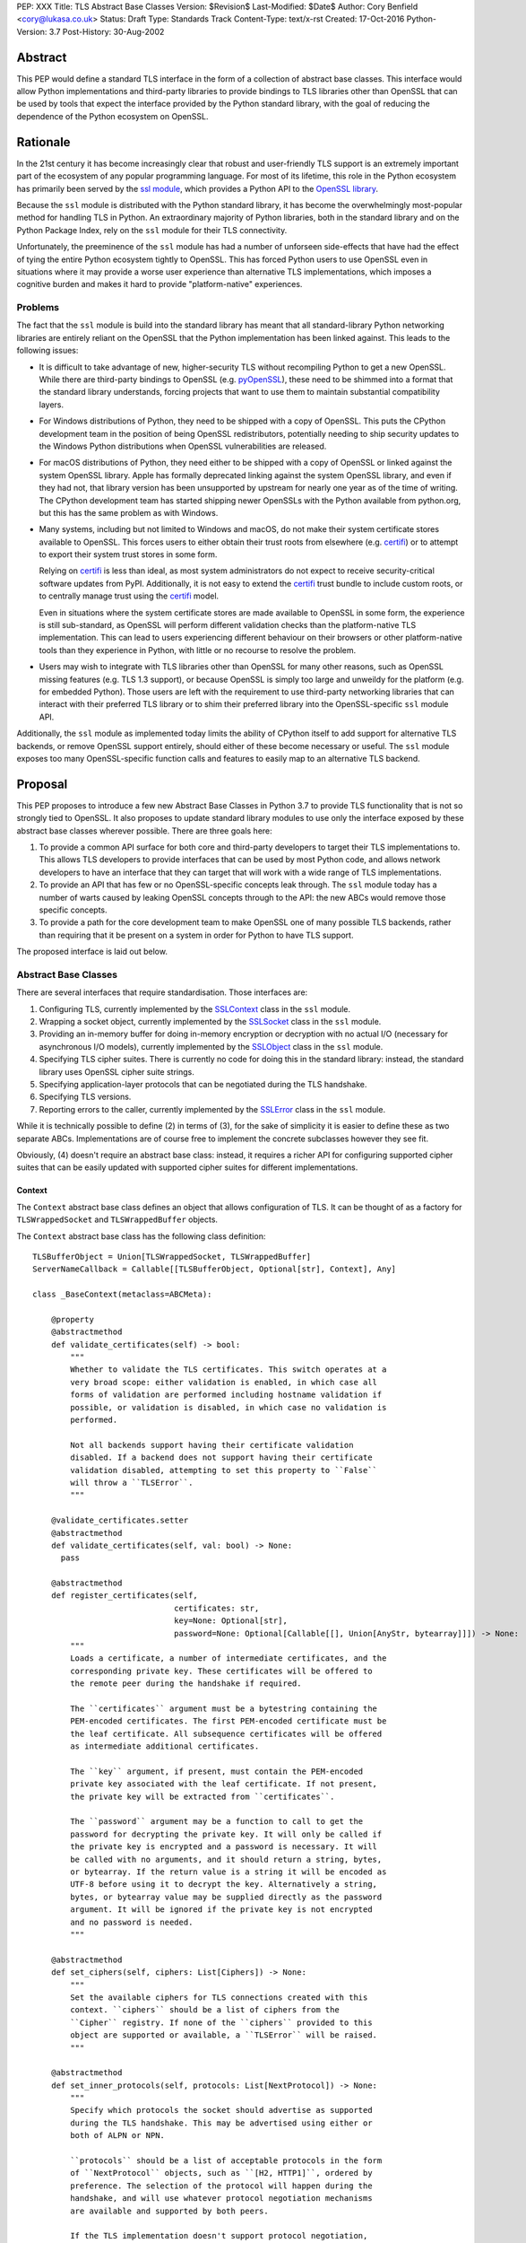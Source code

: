 PEP: XXX
Title: TLS Abstract Base Classes
Version: $Revision$
Last-Modified: $Date$
Author: Cory Benfield <cory@lukasa.co.uk>
Status: Draft
Type: Standards Track
Content-Type: text/x-rst
Created: 17-Oct-2016
Python-Version: 3.7
Post-History: 30-Aug-2002


Abstract
========

This PEP would define a standard TLS interface in the form of a collection of
abstract base classes. This interface would allow Python implementations and
third-party libraries to provide bindings to TLS libraries other than OpenSSL
that can be used by tools that expect the interface provided by the Python
standard library, with the goal of reducing the dependence of the Python
ecosystem on OpenSSL.


Rationale
=========

In the 21st century it has become increasingly clear that robust and
user-friendly TLS support is an extremely important part of the ecosystem of
any popular programming language. For most of its lifetime, this role in the
Python ecosystem has primarily been served by the `ssl module`_, which provides
a Python API to the `OpenSSL library`_.

Because the ``ssl`` module is distributed with the Python standard library, it
has become the overwhelmingly most-popular method for handling TLS in Python.
An extraordinary majority of Python libraries, both in the standard library and
on the Python Package Index, rely on the ``ssl`` module for their TLS
connectivity.

Unfortunately, the preeminence of the ``ssl`` module has had a number of
unforseen side-effects that have had the effect of tying the entire Python
ecosystem tightly to OpenSSL. This has forced Python users to use OpenSSL even
in situations where it may provide a worse user experience than alternative TLS
implementations, which imposes a cognitive burden and makes it hard to provide
"platform-native" experiences.


Problems
--------

The fact that the ``ssl`` module is build into the standard library has meant
that all standard-library Python networking libraries are entirely reliant on
the OpenSSL that the Python implementation has been linked against. This
leads to the following issues:

* It is difficult to take advantage of new, higher-security TLS without
  recompiling Python to get a new OpenSSL. While there are third-party bindings
  to OpenSSL (e.g. `pyOpenSSL`_), these need to be shimmed into a format that
  the standard library understands, forcing projects that want to use them to
  maintain substantial compatibility layers.

* For Windows distributions of Python, they need to be shipped with a copy of
  OpenSSL. This puts the CPython development team in the position of being
  OpenSSL redistributors, potentially needing to ship security updates to the
  Windows Python distributions when OpenSSL vulnerabilities are released.

* For macOS distributions of Python, they need either to be shipped with a copy
  of OpenSSL or linked against the system OpenSSL library. Apple has formally
  deprecated linking against the system OpenSSL library, and even if they had
  not, that library version has been unsupported by upstream for nearly one
  year as of the time of writing. The CPython development team has started
  shipping newer OpenSSLs with the Python available from python.org, but this
  has the same problem as with Windows.

* Many systems, including but not limited to Windows and macOS, do not make
  their system certificate stores available to OpenSSL. This forces users to
  either obtain their trust roots from elsewhere (e.g. `certifi`_) or to
  attempt to export their system trust stores in some form.

  Relying on `certifi`_ is less than ideal, as most system administrators do
  not expect to receive security-critical software updates from PyPI.
  Additionally, it is not easy to extend the `certifi`_ trust bundle to include
  custom roots, or to centrally manage trust using the `certifi`_ model.

  Even in situations where the system certificate stores are made available to
  OpenSSL in some form, the experience is still sub-standard, as OpenSSL will
  perform different validation checks than the platform-native TLS
  implementation. This can lead to users experiencing different behaviour on
  their browsers or other platform-native tools than they experience in Python,
  with little or no recourse to resolve the problem.

* Users may wish to integrate with TLS libraries other than OpenSSL for many
  other reasons, such as OpenSSL missing features (e.g. TLS 1.3 support), or
  because OpenSSL is simply too large and unweildy for the platform (e.g. for
  embedded Python). Those users are left with the requirement to use
  third-party networking libraries that can interact with their preferred TLS
  library or to shim their preferred library into the OpenSSL-specific ``ssl``
  module API.

Additionally, the ``ssl`` module as implemented today limits the ability of
CPython itself to add support for alternative TLS backends, or remove OpenSSL
support entirely, should either of these become necessary or useful. The
``ssl`` module exposes too many OpenSSL-specific function calls and features to
easily map to an alternative TLS backend.


Proposal
========

This PEP proposes to introduce a few new Abstract Base Classes in Python 3.7 to
provide TLS functionality that is not so strongly tied to OpenSSL. It also
proposes to update standard library modules to use only the interface exposed
by these abstract base classes wherever possible. There are three goals here:

1. To provide a common API surface for both core and third-party developers to
   target their TLS implementations to. This allows TLS developers to provide
   interfaces that can be used by most Python code, and allows network
   developers to have an interface that they can target that will work with a
   wide range of TLS implementations.
2. To provide an API that has few or no OpenSSL-specific concepts leak through.
   The ``ssl`` module today has a number of warts caused by leaking OpenSSL
   concepts through to the API: the new ABCs would remove those specific
   concepts.
3. To provide a path for the core development team to make OpenSSL one of many
   possible TLS backends, rather than requiring that it be present on a system
   in order for Python to have TLS support.

The proposed interface is laid out below.


Abstract Base Classes
---------------------

There are several interfaces that require standardisation. Those interfaces
are:

1. Configuring TLS, currently implemented by the `SSLContext`_ class in the
   ``ssl`` module.
2. Wrapping a socket object, currently implemented by the `SSLSocket`_ class
   in the ``ssl`` module.
3. Providing an in-memory buffer for doing in-memory encryption or decryption
   with no actual I/O (necessary for asynchronous I/O models), currently
   implemented by the `SSLObject`_ class in the ``ssl`` module.
4. Specifying TLS cipher suites. There is currently no code for doing this in
   the standard library: instead, the standard library uses OpenSSL cipher
   suite strings.
5. Specifying application-layer protocols that can be negotiated during the
   TLS handshake.
6. Specifying TLS versions.
7. Reporting errors to the caller, currently implemented by the `SSLError`_
   class in the ``ssl`` module.

While it is technically possible to define (2) in terms of (3), for the sake of
simplicity it is easier to define these as two separate ABCs. Implementations
are of course free to implement the concrete subclasses however they see fit.

Obviously, (4) doesn't require an abstract base class: instead, it requires a
richer API for configuring supported cipher suites that can be easily updated
with supported cipher suites for different implementations.

Context
~~~~~~~

The ``Context`` abstract base class defines an object that allows configuration
of TLS. It can be thought of as a factory for ``TLSWrappedSocket`` and
``TLSWrappedBuffer`` objects.

The ``Context`` abstract base class has the following class definition::

    TLSBufferObject = Union[TLSWrappedSocket, TLSWrappedBuffer]
    ServerNameCallback = Callable[[TLSBufferObject, Optional[str], Context], Any]

    class _BaseContext(metaclass=ABCMeta):

        @property
        @abstractmethod
        def validate_certificates(self) -> bool:
            """
            Whether to validate the TLS certificates. This switch operates at a
            very broad scope: either validation is enabled, in which case all
            forms of validation are performed including hostname validation if
            possible, or validation is disabled, in which case no validation is
            performed.

            Not all backends support having their certificate validation
            disabled. If a backend does not support having their certificate
            validation disabled, attempting to set this property to ``False``
            will throw a ``TLSError``.
            """

        @validate_certificates.setter
        @abstractmethod
        def validate_certificates(self, val: bool) -> None:
          pass

        @abstractmethod
        def register_certificates(self,
                                  certificates: str,
                                  key=None: Optional[str],
                                  password=None: Optional[Callable[[], Union[AnyStr, bytearray]]]) -> None:
            """
            Loads a certificate, a number of intermediate certificates, and the
            corresponding private key. These certificates will be offered to
            the remote peer during the handshake if required.

            The ``certificates`` argument must be a bytestring containing the
            PEM-encoded certificates. The first PEM-encoded certificate must be
            the leaf certificate. All subsequence certificates will be offered
            as intermediate additional certificates.

            The ``key`` argument, if present, must contain the PEM-encoded
            private key associated with the leaf certificate. If not present,
            the private key will be extracted from ``certificates``.

            The ``password`` argument may be a function to call to get the
            password for decrypting the private key. It will only be called if
            the private key is encrypted and a password is necessary. It will
            be called with no arguments, and it should return a string, bytes,
            or bytearray. If the return value is a string it will be encoded as
            UTF-8 before using it to decrypt the key. Alternatively a string,
            bytes, or bytearray value may be supplied directly as the password
            argument. It will be ignored if the private key is not encrypted
            and no password is needed.
            """

        @abstractmethod
        def set_ciphers(self, ciphers: List[Ciphers]) -> None:
            """
            Set the available ciphers for TLS connections created with this
            context. ``ciphers`` should be a list of ciphers from the
            ``Cipher`` registry. If none of the ``ciphers`` provided to this
            object are supported or available, a ``TLSError`` will be raised.
            """

        @abstractmethod
        def set_inner_protocols(self, protocols: List[NextProtocol]) -> None:
            """
            Specify which protocols the socket should advertise as supported
            during the TLS handshake. This may be advertised using either or
            both of ALPN or NPN.

            ``protocols`` should be a list of acceptable protocols in the form
            of ``NextProtocol`` objects, such as ``[H2, HTTP1]``, ordered by
            preference. The selection of the protocol will happen during the
            handshake, and will use whatever protocol negotiation mechanisms
            are available and supported by both peers.

            If the TLS implementation doesn't support protocol negotiation,
            this method will raise ``NotImplementedError``.
            """

        @abstractmethod
        def set_sni_callback(self, callback: Optional[ServerNameCallback]) -> None:
            """
            Register a callback function that will be called after the TLS
            Client Hello handshake message has been received by the TLS server
            when the TLS client specifies a server name indication.

            Only one callback can be set per ``Context``. If ``callback`` is
            ``None`` then the callback is disabled. Calling this function a
            subsequent time will disable the previously registered callback.

            The ``callback`` function will be called with three arguments: the
            first will be the ``TLSBufferObject`` for the connection; the
            second will be a string that represents the server name that the
            client is intending to communicate (or ``None`` if the TLS Client
            Hello does not contain a server name); and the third argument will
            be the original ``Context``. The server name argument will be the
            IDNA *decoded* server name.

            The ``callback`` must return ``None`` to allow negotiation to
            continue. Other return values signal errors. Attempting to control
            what error is signaled by the underlying TLS implementation is not
            specified in this API, but is up to the concrete implementation to
            handle.
            """

        @abstractmethod
        def set_version_range(self, lower_bound=None: Optional[TLSVersion],
                              upper_bound=None: Optional[TLSVersion]) -> None:
            """
            Set the minumum and maximum versions of TLS that should be allowed
            on TLS connections made by this context.

            If present, ``lower_bound`` will set the lowest acceptable TLS
            version. If present, ``upper_bound`` will set the highest
            acceptable TLS version. If either argument is ``None``, this will
            leave that bound unchanged.
            """

        @abstractmethod
        def wrap_socket(self, socket: socket.socket, server_side=False: bool,
                        auto_handshake=True: bool,
                        server_hostname=None: Optional[str]) -> TLSWrappedSocket:
            """
            Wrap an existing Python socket object ``socket`` and return a
            ``TLSWrappedSocket`` object. ``socket`` must be a ``SOCK_STREAM``
            socket: all other socket types are unsupported.

            The returned SSL socket is tied to the context, its settings and
            certificates.

            The parameter ``server_side`` is a boolean which identifies whether
            server-side or client-side behavior is desired from this socket.

            The parameter ``auto_handshake`` specifies whether to do the SSL
            handshake automatically after doing a ``socket.connect()``, or
            whether the application program will call it explicitly, by
            invoking the ``TLSWrappedSocket.do_handshake()`` method. Calling
            ``TLSWrappedSocket.do_handshake()`` explicitly gives the program
            control over the blocking behavior of the socket I/O involved in
            the handshake.

            On client connections, the optional parameter ``server_hostname``
            specifies the hostname of the service which we are connecting to.
            This allows a single server to host multiple SSL-based services
            with distinct certificates, quite similarly to HTTP virtual hosts.
            Specifying ``server_hostname`` will raise a ValueError if
            ``server_side`` is ``True``.
            """

        @abstractmethod
        def wrap_buffers(self, incoming: Any, outgoing: Any,
                         server_side=False: bool,
                         server_hostname=None: Optional[str]) -> TLSWrappedBuffer:
            """
            Wrap a pair of buffer objects (``incoming`` and ``outgoing``) to
            create an in-memory stream for TLS. The SSL routines will read data
            from ``incoming`` and decrypt it, and write encrypted data to
            ``outgoing``.

            The ``server_side`` and ``server_hostname`` parameters have the
            same meaning as in ``wrap_socket``.
            """


    class ClientContext(metaclass=ABCMeta):
        @abstractmethod
        def wrap_socket(self, socket: socket.socket,
                        auto_handshake=True: bool,
                        server_hostname=None: Optional[str]) -> TLSWrappedSocket:
            """
            Wrap an existing Python socket object ``socket`` and return a
            ``TLSWrappedSocket`` object. ``socket`` must be a ``SOCK_STREAM``
            socket: all other socket types are unsupported.

            The returned SSL socket is tied to the context, its settings and
            certificates.

            The parameter ``auto_handshake`` specifies whether to do the SSL
            handshake automatically after doing a ``socket.connect()``, or
            whether the application program will call it explicitly, by
            invoking the ``TLSWrappedSocket.do_handshake()`` method. Calling
            ``TLSWrappedSocket.do_handshake()`` explicitly gives the program
            control over the blocking behavior of the socket I/O involved in
            the handshake.

            The optional parameter ``server_hostname`` specifies the hostname
            of the service which we are connecting to. This allows a single
            server to host multiple SSL-based services with distinct
            certificates, quite similarly to HTTP virtual hosts.
            """

        @abstractmethod
        def wrap_buffers(self, incoming: Any, outgoing: Any,
                         server_hostname=None: Optional[str]) -> TLSWrappedBuffer:
            """
            Wrap a pair of buffer objects (``incoming`` and ``outgoing``) to
            create an in-memory stream for TLS. The SSL routines will read data
            from ``incoming`` and decrypt it, and write encrypted data to
            ``outgoing``.

            The ``server_hostname`` parameter has the same meaning as in
            ``wrap_socket``.
            """


    class ServerContext(metaclass=ABCMeta):
        @abstractmethod
        def wrap_socket(self, socket: socket.socket,
                        auto_handshake=True: bool) -> TLSWrappedSocket:
            """
            Wrap an existing Python socket object ``socket`` and return a
            ``TLSWrappedSocket`` object. ``socket`` must be a ``SOCK_STREAM``
            socket: all other socket types are unsupported.

            The returned SSL socket is tied to the context, its settings and
            certificates.

            The parameter ``auto_handshake`` specifies whether to do the SSL
            handshake automatically after doing a ``socket.connect()``, or
            whether the application program will call it explicitly, by
            invoking the ``TLSWrappedSocket.do_handshake()`` method. Calling
            ``TLSWrappedSocket.do_handshake()`` explicitly gives the program
            control over the blocking behavior of the socket I/O involved in
            the handshake.
            """

        @abstractmethod
        def wrap_buffers(self, incoming: Any, outgoing: Any) -> TLSWrappedBuffer:
            """
            Wrap a pair of buffer objects (``incoming`` and ``outgoing``) to
            create an in-memory stream for TLS. The SSL routines will read data
            from ``incoming`` and decrypt it, and write encrypted data to
            ``outgoing``.
            """


Socket
~~~~~~

The socket-wrapper ABC will be defined by the ``TLSWrappedSocket`` ABC, which
has the following definition::

    class TLSWrappedSocket(metaclass=ABCMeta):
        # The various socket methods all must be implemented. Their definitions
        # have been elided from this class defintion in the PEP because they
        # aren't instructive.
        @abstractmethod
        def do_handshake(self) -> None:
            """
            Performs the TLS handshake. Also performs certificate validation
            and hostname verification.
            """

        @abstractmethod
        def cipher(self) -> Optional[Cipher]:
            """
            Returns the Cipher entry for the cipher that has been negotiated on
            the connection. If no connection has been negotiated, returns
            ``None``.
            """

        @abstractmethod
        def negotiated_protocol(self) -> Optional[NextProtocol]:
            """
            Returns the protocol that was selected during the TLS handshake.
            This selection may have been made using ALPN, NPN, or some future
            negotiation mechanism.

            If ``Context.set_inner_protocols()`` was not called, if the other
            party does not support protocol negotiation, if this socket does
            not support any of the peer's proposed protocols, or if the
            handshake has not happened yet, ``None`` is returned.
            """

        @property
        @abstractmethod
        def context(self) -> Context:
            """
            The ``Context`` object this socket is tied to.
            """

        @context.setter
        @abstractmethod
        def context(self, value: Context) -> None:
            """
            Set the value of the ``Context`` object this socket is tied to.
            This operation (changing the context) may not always be supported.
            """

        @abstractproperty
        def negotiated_tls_version(self) -> Optional[TLSVersion]:
            """
            The version of TLS that has been negotiated on this connection.
            """


Buffer
~~~~~~

The buffer-wrapper ABC will be defined by the ``TLSWrappedBuffer`` ABC, which
has the following definition::

    class TLSWrappedBuffer(metaclass=ABCMeta):
        @abstractmethod
        def read(self, len=1024: int, buffer=None: Any) -> Union[bytes, int]:
            """
            Read up to ``len`` bytes of data from the input buffer and return
            the result as a ``bytes`` instance. If ``buffer`` is specified,
            then read into the buffer instead, and return the number of bytes
            read.

            Raise ``WantReadError`` or ``WantWriteError`` if there is
            insufficient data in either the input or output buffer and the
            operation would have caused data to be written or read.

            As at any time a re-negotiation is possible, a call to ``read()``
            can also cause write operations.
            """

        @abstractmethod
        def write(self, buf: Any) -> int:
            """
            Write ``buf`` in encrypted form to the output buffer and return the
            number of bytes written. The ``buf`` argument must be an object
            supporting the buffer interface.

            Raise ``WantReadError`` or ``WantWriteError`` if there is
            insufficient data in either the input or output buffer and the
            operation would have caused data to be written or read.

            As at any time a re-negotiation is possible, a call to ``write()``
            can also cause read operations.
            """

        @abstractmethod
        def do_handshake(self) -> None:
            """
            Performs the TLS handshake. Also performs certificate validation
            and hostname verification.
            """

        @abstractmethod
        def cipher(self) -> Optional[Cipher]:
            """
            Returns the Cipher entry for the cipher that has been negotiated on
            the connection. If no connection has been negotiated, returns
            ``None``.
            """

        @abstractmethod
        def negotiated_protocol(self) -> Optional[NextProtocol]:
            """
            Returns the protocol that was selected during the TLS handshake.
            This selection may have been made using ALPN, NPN, or some future
            negotiation mechanism.

            If ``Context.set_inner_protocols()`` was not called, if the other
            party does not support protocol negotiation, if this socket does
            not support any of the peer's proposed protocols, or if the
            handshake has not happened yet, ``None`` is returned.
            """

        @property
        @abstractmethod
        def context(self) -> Context:
            """
            The ``Context`` object this socket is tied to.
            """

        @context.setter
        @abstractmethod
        def context(self, value: Context) -> None:
            """
            Set the value of the ``Context`` object this socket is tied to.
            This operation (changing the context) may not always be supported.
            """

        @abstractproperty
        def negotiated_tls_version(self) -> Optional[TLSVersion]:
            """
            The version of TLS that has been negotiated on this connection.
            """


Cipher Suites
~~~~~~~~~~~~~

Todo

Protocol Negotiation
~~~~~~~~~~~~~~~~~~~~

Both NPN and ALPN allow for protocol negotiation as part of the HTTP/2
handshake. While NPN and ALPN are, at their fundamental level, built on top of
bytestrings, string-based APIs are frequently problematic as they allow for
errors in typing that can be hard to detect.

For this reason, this module would define a type that protocol negotiation
implementations can pass and be passed. This type would wrap a bytestring, but
allow for aliases for well-known protocols. This allows us to avoid the
problems inherent in typos for well-known protocols, while allowing the full
extensibility of the protocol negotiation layer if needed.

::

    NextProtocol = namedtuple('NextProtocol', ['name'])

    H2 = NextProtocol(b'h2')
    H2C = NextProtocol(b'h2c')
    HTTP1 = NextProtocol(b'http/1.1')
    WEBRTC = NextProtocol(b'webrtc')
    C_WEBRTC = NextProtocol(b'c-webrtc')
    FTP = NextProtocol(b'ftp')
    STUN = NextProtocol(b'stun.nat-discovery')
    TURN = NextProtocol(b'stun.turn')

TLS Versions
~~~~~~~~~~~~

It is often useful to be able to restrict the versions of TLS you're willing to
support. There are many security advantages in refusing to use old versions of
TLS, and some misbehaving servers will mishandle TLS clients advertising
support for newer versions.

The following enumerated type can be used to gate TLS versions. Forward-looking
applications should almost never set a maximum TLS version unless they
absolutely must, as a TLS backend that is newer than the Python that uses it
may support TLS versions that are not in this enumerated type.

Additionally, this enumerated type defines two additional flags that can always
be used to request either the lowest or highest TLS version supported by an
implementation.

::

    class TLSVersion(Enum):
        MINIMUM_SUPPORTED
        SSLv2
        SSLv3
        TLSv1
        TLSv1_1
        TLSv1_2
        TLSv1_3
        MAXIMUM_SUPPORTED


Errors
~~~~~~

This module would define three base classes for use with error handling. Unlike
the other classes defined here, these classes are not *abstract*, as they have
no behaviour. They exist simply to signal certain common behaviours. Backends
should subclass these exceptions in their own packages, but needn't define any
behaviour for them.

In general, concrete implementations should subclass these exceptions rather
than throw them directly. This makes it moderately easier to determine which
concrete TLS implementation is in use during debugging of unexpected errors.
However, this is not mandatory.

The definitions of the errors are below::

    class TLSError(Exception):
        """
        The base exception for all TLS related errors from any backend.
        Catching this error should be sufficient to catch *all* TLS errors,
        regardless of what backend is used.
        """

    class WantWriteError(TLSError):
        """
        A special signaling exception used only when non-blocking or
        buffer-only I/O is used. This error signals that the requested
        operation cannot complete until more data is written to the network,
        or until the output buffer is drained.
        """

    class WantReadError(TLSError):
        """
        A special signaling exception used only when non-blocking or
        buffer-only I/O is used. This error signals that the requested
        operation cannot complete until more data is read from the network, or
        until more data is available in the input buffer.
        """

Changes to the Standard Library
===============================

The portions of the standard library that interact with TLS should be revised
to use these ABCs. This will allow them to function with other TLS backends.
This includes the following modules:

- asyncio
- ftplib
- http.client
- imaplib
- nntplib
- poplib
- smtplib


Future
======

Major future TLS features may require revisions of these ABCs. These revisions
should be made cautiously: many backends may not be able to move forward
swiftly, and will be invalidated by changes in these ABCs. This is acceptable,
but wherever possible features that are specific to individual implementations
should not be added to the ABCs. The ABCs should restrict themselves to
high-level descriptions of IETF-specified features.


ToDo
====

* Consider adding a new parameter (``valid_subjects``?) to ``wrap_socket`` and
  ``wrap_buffers`` that specifies in a *typed* manner what kind of entries in
  the SAN field are acceptable. This would break the union between SNI and
  cert validation, which may be a good thing (you can't SNI an IP address, but
  you can validate a cert with one if you want).
* It's annoying that there's no type signature for fileobj. Do I really have to
  define one as part of this PEP? Otherwise, how do I define the types of the
  arguments to ``wrap_buffers``?
* Do we need ways to control hostname validation?
* Do we need to support getpeercert? Should we always return DER instead of the
  weird semi-structured thing?
* How do we load certs from locations on disk? What about HSMs?
* How do we signal to load certs from the OS? What happens if an implementation
  doesn't let you *not* load those certs?


References
==========

.. _ssl module: https://docs.python.org/3/library/ssl.html
.. _OpenSSL Library: https://www.openssl.org/
.. _PyOpenSSL: https://pypi.org/project/pyOpenSSL/
.. _certifi: https://pypi.org/project/certifi/
.. _SSLContext: https://docs.python.org/3/library/ssl.html#ssl.SSLContext
.. _SSLSocket: https://docs.python.org/3/library/ssl.html#ssl.SSLSocket
.. _SSLObject: https://docs.python.org/3/library/ssl.html#ssl.SSLObject
.. _SSLError: https://docs.python.org/3/library/ssl.html#ssl.SSLError


Copyright
=========

This document has been placed in the public domain.



..
   Local Variables:
   mode: indented-text
   indent-tabs-mode: nil
   sentence-end-double-space: t
   fill-column: 70
   coding: utf-8
   End:
